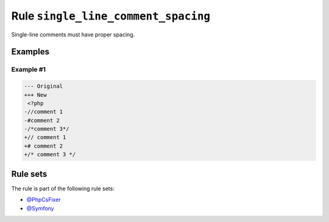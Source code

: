 ====================================
Rule ``single_line_comment_spacing``
====================================

Single-line comments must have proper spacing.

Examples
--------

Example #1
~~~~~~~~~~

.. code-block:: diff

   --- Original
   +++ New
    <?php
   -//comment 1
   -#comment 2
   -/*comment 3*/
   +// comment 1
   +# comment 2
   +/* comment 3 */

Rule sets
---------

The rule is part of the following rule sets:

- `@PhpCsFixer <./../../ruleSets/PhpCsFixer.rst>`_
- `@Symfony <./../../ruleSets/Symfony.rst>`_

